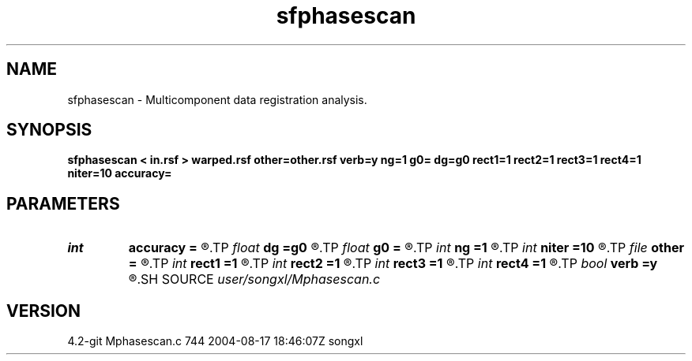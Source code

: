 .TH sfphasescan 1  "APRIL 2023" Madagascar "Madagascar Manuals"
.SH NAME
sfphasescan \- Multicomponent data registration analysis. 
.SH SYNOPSIS
.B sfphasescan < in.rsf > warped.rsf other=other.rsf verb=y ng=1 g0= dg=g0 rect1=1 rect2=1 rect3=1 rect4=1 niter=10 accuracy=
.SH PARAMETERS
.PD 0
.TP
.I int    
.B accuracy
.B =
.R  [1-4]	interpolation accuracy
.TP
.I float  
.B dg
.B =g0
.R  	gamma sampling
.TP
.I float  
.B g0
.B =
.R  	gamma origin
.TP
.I int    
.B ng
.B =1
.R  	number of gamma values
.TP
.I int    
.B niter
.B =10
.R  	number of iterations
.TP
.I file   
.B other
.B =
.R  	auxiliary input file name
.TP
.I int    
.B rect1
.B =1
.R  	vertical smoothing
.TP
.I int    
.B rect2
.B =1
.R  	gamma smoothing
.TP
.I int    
.B rect3
.B =1
.R  	in-line smoothing
.TP
.I int    
.B rect4
.B =1
.R  	cross-line smoothing
.TP
.I bool   
.B verb
.B =y
.R  [y/n]	verbosity flag
.SH SOURCE
.I user/songxl/Mphasescan.c
.SH VERSION
4.2-git Mphasescan.c 744 2004-08-17 18:46:07Z songxl
